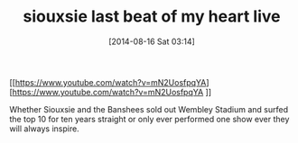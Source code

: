 #+POSTID: 8885
#+DATE: [2014-08-16 Sat 03:14]
#+OPTIONS: toc:nil num:nil todo:nil pri:nil tags:nil ^:nil TeX:nil
#+CATEGORY: Link
#+TAGS: Music
#+TITLE: siouxsie last beat of my heart live

[[https://www.youtube.com/watch?v=mN2UosfpqYA][https://www.youtube.com/watch?v=mN2UosfpqYA
]]

Whether Siouxsie and the Banshees sold out Wembley Stadium and surfed the top 10 for ten years straight or only ever performed one show ever they will always inspire.



